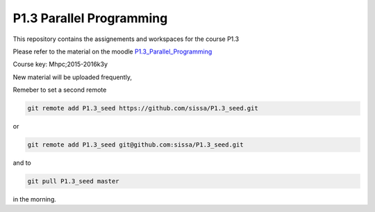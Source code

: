 P1.3 Parallel Programming
=======================================================================

This repository contains the assignements and workspaces for the
course P1.3

Please refer to the material on the moodle P1.3_Parallel_Programming_

Course key:  Mhpc;2015-2016k3y

New material will be uploaded frequently,

Remeber to set a second remote

.. code::

  git remote add P1.3_seed https://github.com/sissa/P1.3_seed.git

or

.. code::

  git remote add P1.3_seed git@github.com:sissa/P1.3_seed.git

and to

.. code::

  git pull P1.3_seed master 

in the morning.


.. _P1.3_Parallel_Programming: http://elearn.mhpc.it/moodle/course/view.php?id=7

